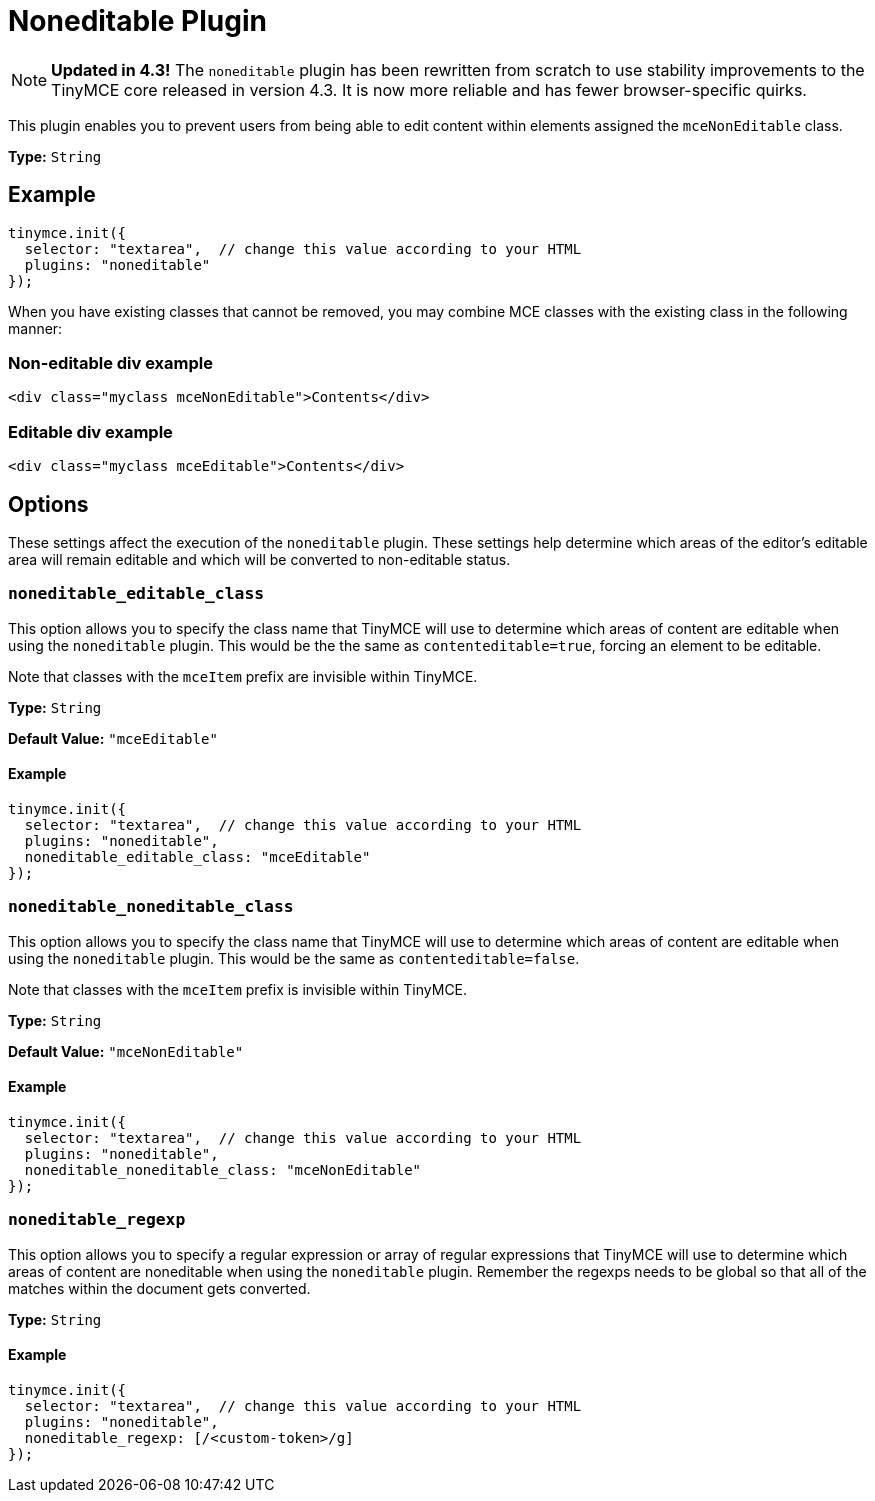 :rootDir: ../
:partialsDir: {rootDir}partials/
= Noneditable Plugin
:description: Prevent users from changing content within elements. Ideal for templates.
:keywords: noneditable contenteditable editable mceNonEditable noneditable_editable_class noneditable_noneditable_class noneditable_regexp
:title_nav: Noneditable

[NOTE]
====
*Updated in 4.3!* The `noneditable` plugin has been rewritten from scratch to use stability improvements to the TinyMCE core released in version 4.3. It is now more reliable and has fewer browser-specific quirks.
====

This plugin enables you to prevent users from being able to edit content within elements assigned the `mceNonEditable` class.

*Type:* `String`

[[example]]
== Example

[source,js]
----
tinymce.init({
  selector: "textarea",  // change this value according to your HTML
  plugins: "noneditable"
});
----

When you have existing classes that cannot be removed, you may combine MCE classes with the existing class in the following manner:

[[non-editable-div-example]]
=== Non-editable div example
anchor:non-editabledivexample[historical anchor]

[source,html]
----
<div class="myclass mceNonEditable">Contents</div>
----

[[editable-div-example]]
=== Editable div example
anchor:editabledivexample[historical anchor]

[source,html]
----
<div class="myclass mceEditable">Contents</div>
----

[[options]]
== Options

These settings affect the execution of the `noneditable` plugin. These settings help determine which areas of the editor's editable area will remain editable and which will be converted to non-editable status.

[[noneditable_editable_class]]
=== `noneditable_editable_class`

This option allows you to specify the class name that TinyMCE will use to determine which areas of content are editable when using the `noneditable` plugin. This would be the the same as `contenteditable=true`, forcing an element to be editable.

Note that classes with the `mceItem` prefix are invisible within TinyMCE.

*Type:* `String`

*Default Value:* `"mceEditable"`

==== Example

[source,js]
----
tinymce.init({
  selector: "textarea",  // change this value according to your HTML
  plugins: "noneditable",
  noneditable_editable_class: "mceEditable"
});
----

[[noneditable_noneditable_class]]
=== `noneditable_noneditable_class`

This option allows you to specify the class name that TinyMCE will use to determine which areas of content are editable when using the `noneditable` plugin. This would be the same as `contenteditable=false`.

Note that classes with the `mceItem` prefix is invisible within TinyMCE.

*Type:* `String`

*Default Value:* `"mceNonEditable"`

==== Example

[source,js]
----
tinymce.init({
  selector: "textarea",  // change this value according to your HTML
  plugins: "noneditable",
  noneditable_noneditable_class: "mceNonEditable"
});
----

[[noneditable_regexp]]
=== `noneditable_regexp`

This option allows you to specify a regular expression or array of regular expressions that TinyMCE will use to determine which areas of content are noneditable when using the `noneditable` plugin. Remember the regexps needs to be global so that all of the matches within the document gets converted.

*Type:* `String`

==== Example

[source,js]
----
tinymce.init({
  selector: "textarea",  // change this value according to your HTML
  plugins: "noneditable",
  noneditable_regexp: [/<custom-token>/g]
});
----
